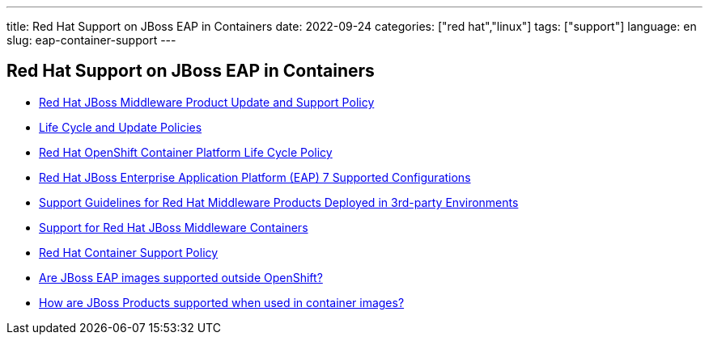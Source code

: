 ---
title: Red Hat Support on JBoss EAP in Containers
date: 2022-09-24
categories: ["red hat","linux"]
tags: ["support"]
language: en
slug: eap-container-support
---

== Red Hat Support on JBoss EAP in Containers

- https://access.redhat.com/support/policy/updates/jboss_notes[Red Hat JBoss Middleware Product Update and Support Policy]

- https://access.redhat.com/support/policy/update_policies[Life Cycle and Update Policies]

- https://access.redhat.com/support/policy/updates/openshift[Red Hat OpenShift Container Platform Life Cycle Policy]

- https://access.redhat.com/articles/2026253[Red Hat JBoss Enterprise Application Platform (EAP) 7 Supported Configurations]

- https://access.redhat.com/articles/4292501[Support Guidelines for Red Hat Middleware Products Deployed in 3rd-party Environments]

- https://access.redhat.com/solutions/1495513[Support for Red Hat JBoss Middleware Containers]

- https://access.redhat.com/articles/2726611[Red Hat Container Support Policy]

- https://access.redhat.com/solutions/5007361[Are JBoss EAP images supported outside OpenShift?]

- https://access.redhat.com/solutions/3213211[How are JBoss Products supported when used in container images?]
